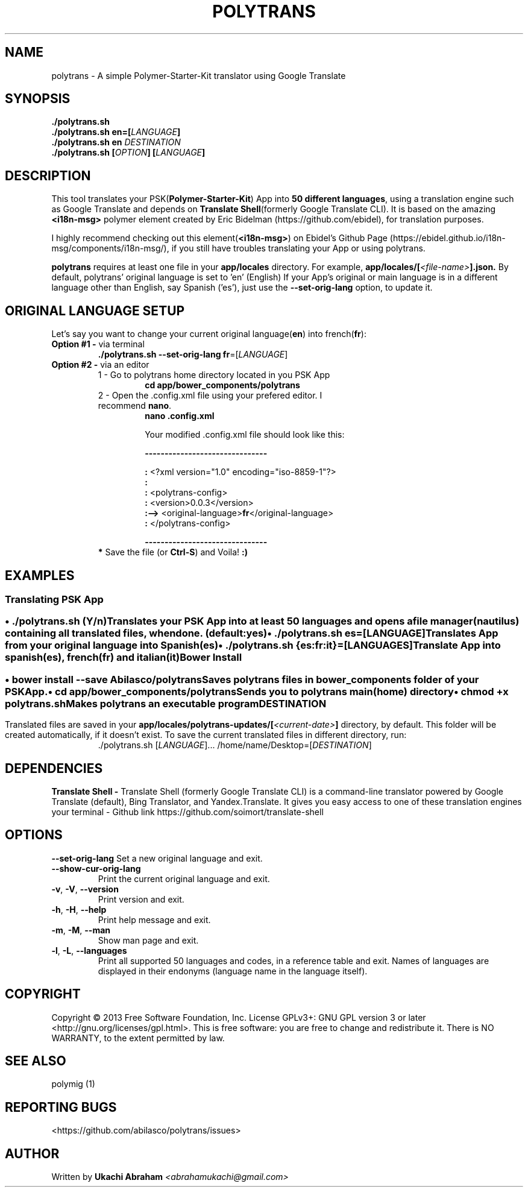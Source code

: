 .\" Man page for polytrans
.\" Contact abrahamukachi@gmail.com to correct errors or typos
.TH POLYTRANS "0.0.3" "14 February 2016" "1" "User Commands"
.hy
.SH NAME
.PP
polytrans \- A simple Polymer-Starter-Kit translator using Google Translate
.SH SYNOPSIS
.PP
 \f[B]./polytrans.sh
 \f[B]./polytrans.sh en=[\f[I]LANGUAGE\f[]]
 \f[B]./polytrans.sh en \f[I]DESTINATION\f[]
 \f[B]./polytrans.sh [\f[I]OPTION\f[]] [\f[I]LANGUAGE\f[]]
.SH DESCRIPTION
.PP
This tool translates your PSK(\f[B]Polymer\-Starter\-Kit\f[]) App into \f[B]50 different languages\f[], using a translation engine such as Google Translate and depends on \f[B]Translate Shell\f[](formerly Google Translate CLI). It is based on the amazing \f[B]<i18n-msg>\f[] polymer element created by Eric Bidelman (https://github.com/ebidel), for translation purposes.
.PP
I highly recommend checking out this element(\f[B]<i18n-msg>\f[]) on Ebidel's Github Page (https://ebidel.github.io/i18n-msg/components/i18n-msg/), if you still have troubles translating your App or using polytrans.
.PP
\f[B]polytrans\f[] requires at least one file in your \f[B]app/locales\f[] directory. For example,
.B app/locales/[\f[I]<file-name>\f[]].json.
By default, polytrans' original language is set to 'en' (English)
If your App's original or main language is in a different language other than English, say Spanish ('es'),
just use the \f[B]--set-orig-lang\f[] option, to update it.
.SH ORIGINAL LANGUAGE SETUP
Let's say you want to change your current original language(\f[B]en\f[]) into french(\f[B]fr\f[]):
.TP
\f[B]Option #1 \-\f[] via terminal
.PP
.RS
.TP
\f[B]./polytrans.sh --set-orig-lang fr\f[]=[\f[I]LANGUAGE\f[]]
.RE
.TP
\f[B]Option #2 \-\f[] via an editor
1 \- Go to polytrans home directory located in you PSK App
.RS
.RS
.TP
.B cd app/bower_components/polytrans
.PP
.RE
.TP
2 \- Open the .config.xml file using your prefered editor. I recommend \f[B]nano\f[].
.PP
.RS
.TP
.B nano .config.xml
.PP
Your modified .config.xml file should look like this:
.PP
.B -------------------------------
.PP
  \f[B]:\f[] <?xml version="1.0" encoding="iso-8859-1"?>
  \f[B]:\f[]
  \f[B]:\f[] <polytrans-config>
  \f[B]:\f[]      <version>0.0.3</version>
  \f[B]:-->\f[]   <original-language>\f[B]fr\f[]</original-language>
  \f[B]:\f[] </polytrans-config>
.PP
.B -------------------------------
.PP
.RE
.TP
\f[B]* \f[]Save the file (or \f[B]Ctrl-S\f[]) and Voila! \f[B]:)\f[]
.PP
.SH EXAMPLES
.SS Translating PSK App
.SS \f[B] \f[]
.B \[bu] ./polytrans.sh \f[I](Y/n)\f[]
.PP
.RS
.TP
Translates your PSK App into at least 50 languages and opens a file manager(nautilus) containing all translated files, when done. (default:yes)
.RE
.TP
.B \[bu] ./polytrans.sh es=[\f[I]LANGUAGE\f[]]
.RS
.TP
Translates App from your original language into \f[I]Spanish\f[](\f[B]es\f[])
.RE
.TP
.B \[bu] ./polytrans.sh {es:fr:it}=[\f[I]LANGUAGES\f[]]
.PP
.RS
.TP
Translate App into spanish(\f[B]es\f[]), french(\f[B]fr\f[]) and italian(\f[B]it\f[])
.SS Bower Install
.SS \f[B] \f[]
.B \[bu] bower install --save Abilasco/polytrans
.PP
.RS
.TP
Saves polytrans files in \f[B]bower_components\f[] folder of your PSK App.
.PP
.RE
.B \[bu] cd app/bower_components/polytrans\f[]
.PP
.RS
.TP
Sends you to polytrans main(home) directory
.PP
.RE
.B \[bu] chmod +x polytrans.sh\f[]
.RS
.TP
Makes polytrans an executable program
.SH DESTINATION
Translated files are saved in your
.B app/locales/polytrans-updates/[\f[I]<current-date>\f[]]
directory, by default. This folder will be created automatically, if it doesn't exist. To save the current translated files in different directory, run:
.RS
.TP
 ./polytrans.sh  [\f[I]LANGUAGE\f[]]...  /home/name/Desktop=[\f[I]DESTINATION\f[]]
.SH DEPENDENCIES
.PP
.B Translate Shell \-
Translate Shell (formerly Google Translate CLI) is a command-line translator powered by Google Translate (default), Bing Translator, and Yandex.Translate. It gives you easy access to one of these translation engines your terminal \- Github link https://github.com/soimort/translate-shell
.SH OPTIONS
.B --set-orig-lang
Set a new original language and exit.
.RS
.RE
.TP
.B --show-cur-orig-lang
Print the current original language and exit.
.RS
.RE
.TP
\f[B]-v\f[], \f[B]\-V\f[], \f[B]--version\f[]
Print version and exit.
.RS
.RE
.TP
\f[B]-h\f[], \f[B]\-H\f[], \f[B]--help\f[]
Print help message and exit.
.RS
.RE
.TP
\f[B]-m\f[], \f[B]\-M\f[], \f[B]--man\f[]
Show man page and exit.
.RS
.RE
.TP
\f[B]-l\f[], \f[B]\-L\f[], \f[B]--languages\f[]
Print all supported 50 languages and codes, in a reference table and exit.
Names of languages are displayed in their endonyms (language name in the
language itself).
.SH COPYRIGHT
Copyright © 2013 Free Software Foundation, Inc.  License GPLv3+: GNU GPL version 3 or later <http://gnu.org/licenses/gpl.html>. This is free software: you are free to change and redistribute it. There is NO WARRANTY, to the extent permitted by law.
.SH SEE ALSO
.TP
polymig (1)
.SH REPORTING BUGS
<https://github.com/abilasco/polytrans/issues>
.SH AUTHOR
Written by
.B Ukachi Abraham
.I <abrahamukachi@gmail.com>
